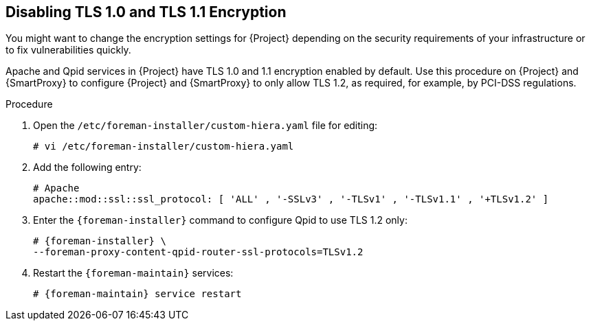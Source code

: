[[Disabling_Weak_SSL_2-0_and_3-0_Encryption]]
== Disabling TLS 1.0 and TLS 1.1 Encryption

You might want to change the encryption settings for {Project} depending on the security requirements of your infrastructure or to fix vulnerabilities quickly.

Apache and Qpid services in {Project} have TLS 1.0 and 1.1 encryption enabled by default. Use this procedure on {Project} and {SmartProxy} to configure {Project} and {SmartProxy} to only allow TLS 1.2, as required, for example, by PCI-DSS regulations.

.Procedure

. Open the `/etc/foreman-installer/custom-hiera.yaml` file for editing:
+
[options="nowrap" subs="+quotes,attributes"]
----
# vi /etc/foreman-installer/custom-hiera.yaml
----

. Add the following entry:
+
[options="nowrap"]
----
# Apache
apache::mod::ssl::ssl_protocol: [ 'ALL' , '-SSLv3' , '-TLSv1' , '-TLSv1.1' , '+TLSv1.2' ]
----

. Enter the `{foreman-installer}` command to configure Qpid to use TLS 1.2 only:
+
[options="nowrap" subs="+quotes,attributes"]
----
# {foreman-installer} \
--foreman-proxy-content-qpid-router-ssl-protocols=TLSv1.2
----

. Restart the `{foreman-maintain}` services:
+
[options="nowrap" subs="+quotes,attributes"]
----
# {foreman-maintain} service restart
----
